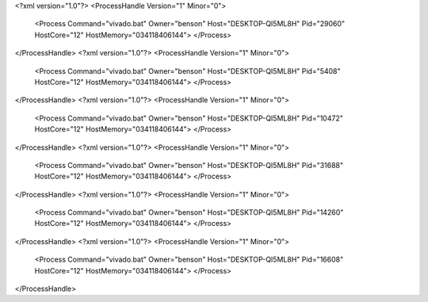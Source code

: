 <?xml version="1.0"?>
<ProcessHandle Version="1" Minor="0">
    <Process Command="vivado.bat" Owner="benson" Host="DESKTOP-QI5ML8H" Pid="29060" HostCore="12" HostMemory="034118406144">
    </Process>
</ProcessHandle>
<?xml version="1.0"?>
<ProcessHandle Version="1" Minor="0">
    <Process Command="vivado.bat" Owner="benson" Host="DESKTOP-QI5ML8H" Pid="5408" HostCore="12" HostMemory="034118406144">
    </Process>
</ProcessHandle>
<?xml version="1.0"?>
<ProcessHandle Version="1" Minor="0">
    <Process Command="vivado.bat" Owner="benson" Host="DESKTOP-QI5ML8H" Pid="10472" HostCore="12" HostMemory="034118406144">
    </Process>
</ProcessHandle>
<?xml version="1.0"?>
<ProcessHandle Version="1" Minor="0">
    <Process Command="vivado.bat" Owner="benson" Host="DESKTOP-QI5ML8H" Pid="31688" HostCore="12" HostMemory="034118406144">
    </Process>
</ProcessHandle>
<?xml version="1.0"?>
<ProcessHandle Version="1" Minor="0">
    <Process Command="vivado.bat" Owner="benson" Host="DESKTOP-QI5ML8H" Pid="14260" HostCore="12" HostMemory="034118406144">
    </Process>
</ProcessHandle>
<?xml version="1.0"?>
<ProcessHandle Version="1" Minor="0">
    <Process Command="vivado.bat" Owner="benson" Host="DESKTOP-QI5ML8H" Pid="16608" HostCore="12" HostMemory="034118406144">
    </Process>
</ProcessHandle>
